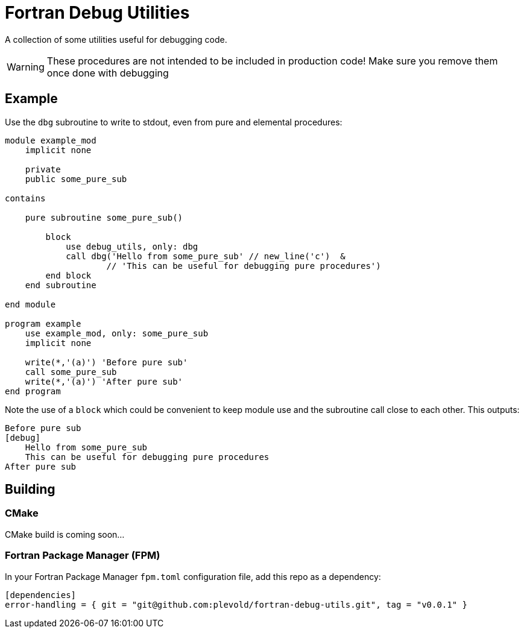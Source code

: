= Fortran Debug Utilities

A collection of some utilities useful for debugging code.

WARNING: These procedures are not intended to be included in production code!
    Make sure you remove them once done with debugging

== Example
Use the `dbg` subroutine to write to stdout, even from pure and elemental procedures:

// include:: directives does not render on GitHub 🙁
[source,fortran]
----
module example_mod
    implicit none

    private
    public some_pure_sub

contains

    pure subroutine some_pure_sub()

        block
            use debug_utils, only: dbg
            call dbg('Hello from some_pure_sub' // new_line('c')  &
                    // 'This can be useful for debugging pure procedures')
        end block
    end subroutine

end module

program example
    use example_mod, only: some_pure_sub
    implicit none

    write(*,'(a)') 'Before pure sub'
    call some_pure_sub
    write(*,'(a)') 'After pure sub'
end program
----

Note the use of a `block` which could be convenient to keep module use and the
subroutine call close to each other.
This outputs:

----
Before pure sub
[debug]
    Hello from some_pure_sub
    This can be useful for debugging pure procedures
After pure sub
----


== Building

=== CMake
CMake build is coming soon...


=== Fortran Package Manager (FPM)

In your Fortran Package Manager `fpm.toml` configuration file, add this repo as a dependency:

```toml
[dependencies]
error-handling = { git = "git@github.com:plevold/fortran-debug-utils.git", tag = "v0.0.1" }
```